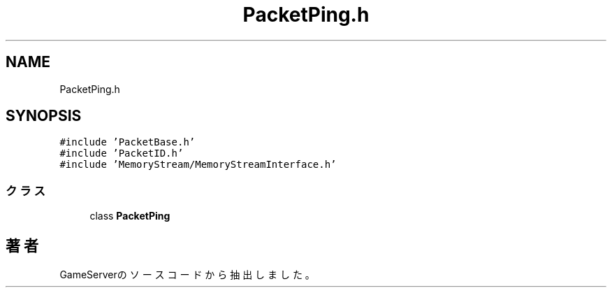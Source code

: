 .TH "PacketPing.h" 3 "2018年12月20日(木)" "GameServer" \" -*- nroff -*-
.ad l
.nh
.SH NAME
PacketPing.h
.SH SYNOPSIS
.br
.PP
\fC#include 'PacketBase\&.h'\fP
.br
\fC#include 'PacketID\&.h'\fP
.br
\fC#include 'MemoryStream/MemoryStreamInterface\&.h'\fP
.br

.SS "クラス"

.in +1c
.ti -1c
.RI "class \fBPacketPing\fP"
.br
.in -1c
.SH "著者"
.PP 
 GameServerのソースコードから抽出しました。

